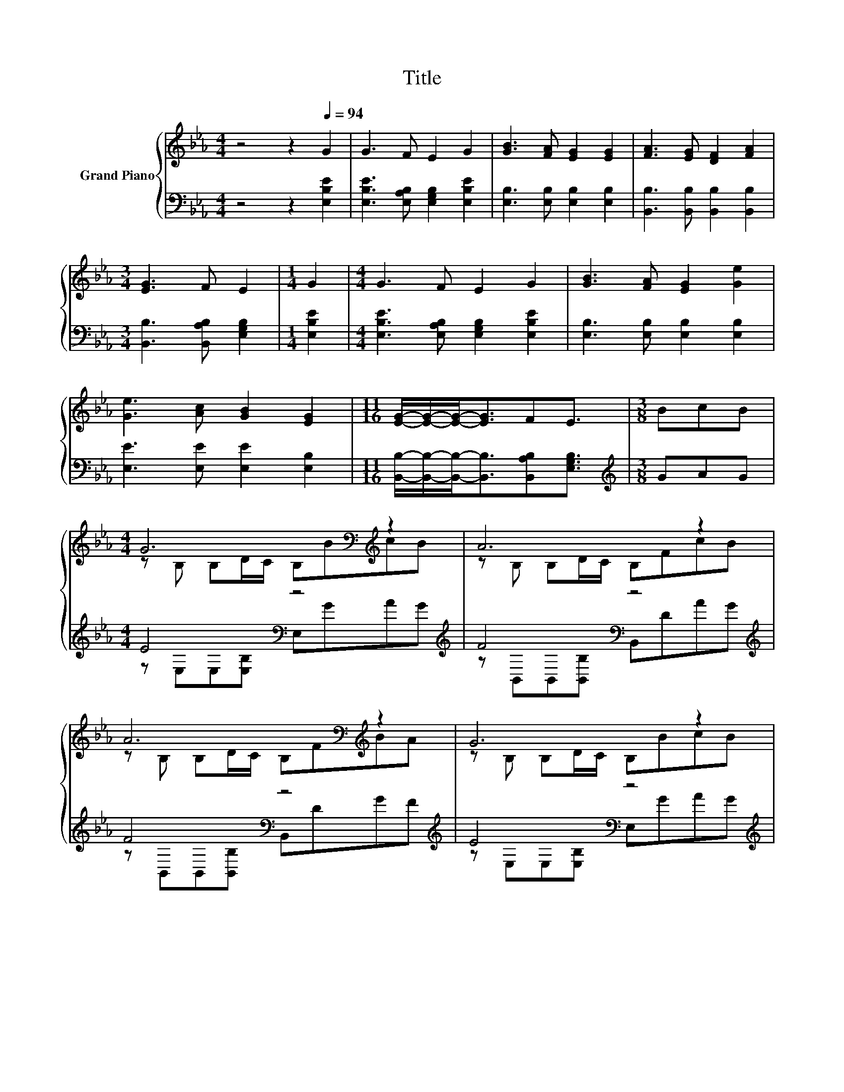 X:1
T:Title
%%score { ( 1 3 ) | ( 2 4 ) }
L:1/8
M:4/4
K:Eb
V:1 treble nm="Grand Piano"
V:3 treble 
V:2 bass 
V:4 bass 
V:1
 z4 z2[Q:1/4=94] G2 | G3 F E2 G2 | [GB]3 [FA] [EG]2 [EG]2 | [FA]3 [EG] [DF]2 [FA]2 | %4
[M:3/4] [EG]3 F E2 |[M:1/4] G2 |[M:4/4] G3 F E2 G2 | [GB]3 [FA] [EG]2 [Ge]2 | %8
 [Ge]3 [Ac] [GB]2 [EG]2 |[M:11/16] [EG]/-[EG]/-[EG]-<[EG]FE3/2 |[M:3/8] BcB | %11
[M:4/4] G6[K:bass][K:treble] z2 | A6 z2 | A6[K:bass][K:treble] z2 | G6 z2 | %15
 G6[K:bass][K:treble] z2 | A6 z2 | A6[K:bass][K:treble] z2 |[M:3/4] E6 |] %19
V:2
 z4 z2 [E,B,E]2 | [E,B,E]3 [E,A,B,] [E,G,B,]2 [E,B,E]2 | [E,B,]3 [E,B,] [E,B,]2 [E,B,]2 | %3
 [B,,B,]3 [B,,B,] [B,,B,]2 [B,,B,]2 |[M:3/4] [B,,B,]3 [B,,A,B,] [E,G,B,]2 |[M:1/4] [E,B,E]2 | %6
[M:4/4] [E,B,E]3 [E,A,B,] [E,G,B,]2 [E,B,E]2 | [E,B,]3 [E,B,] [E,B,]2 [E,B,]2 | %8
 [E,E]3 [E,E] [E,E]2 [E,B,]2 |[M:11/16] [B,,B,]/-[B,,B,]/-[B,,B,]-<[B,,B,][B,,A,B,][E,G,B,]3/2 | %10
[M:3/8][K:treble] GAG |[M:4/4] E4[K:bass] z4[K:treble] | F4[K:bass] z4[K:treble] | %13
 F4[K:bass] z4[K:treble] | E4[K:bass] z4[K:treble] | E4[K:bass] z4[K:treble] | %16
 F4[K:bass] z4[K:treble] | F4[K:bass] z4 |[M:3/4] z2 A,A, G,2 |] %19
V:3
 x8 | x8 | x8 | x8 |[M:3/4] x6 |[M:1/4] x2 |[M:4/4] x8 | x8 | x8 |[M:11/16] x11/2 |[M:3/8] x3 | %11
[M:4/4] z[K:bass] B, B,D/C/ B,[K:treble]BcB | z B, B,D/C/ B,FcB | %13
 z[K:bass] B, B,D/C/ B,[K:treble]FBA | z B, B,D/C/ B,BcB | z[K:bass] B, B,D/C/ B,[K:treble]BcB | %16
 z B, B,D/C/ B,FcB | z[K:bass] B, B,D/C/ B,[K:treble][B,DF][B,EG][B,DF] |[M:3/4] G,2 DC B,2 |] %19
V:4
 x8 | x8 | x8 | x8 |[M:3/4] x6 |[M:1/4] x2 |[M:4/4] x8 | x8 | x8 |[M:11/16] x11/2 | %10
[M:3/8][K:treble] x3 |[M:4/4] z[K:bass] E,E,[E,B,] E,[K:treble]GAG | %12
 z[K:bass] B,,B,,[B,,B,] B,,D[K:treble]AG | z[K:bass] B,,B,,[B,,B,] B,,D[K:treble]GF | %14
 z[K:bass] E,E,[E,B,] E,[K:treble]GAG | z[K:bass] E,E,[E,B,] E,[K:treble]GAG | %16
 z[K:bass] B,,B,,[B,,B,] B,,D[K:treble]AG | z[K:bass] B,,B,,[B,,B,] B,,B,,B,,B,, |[M:3/4] E,6 |] %19

